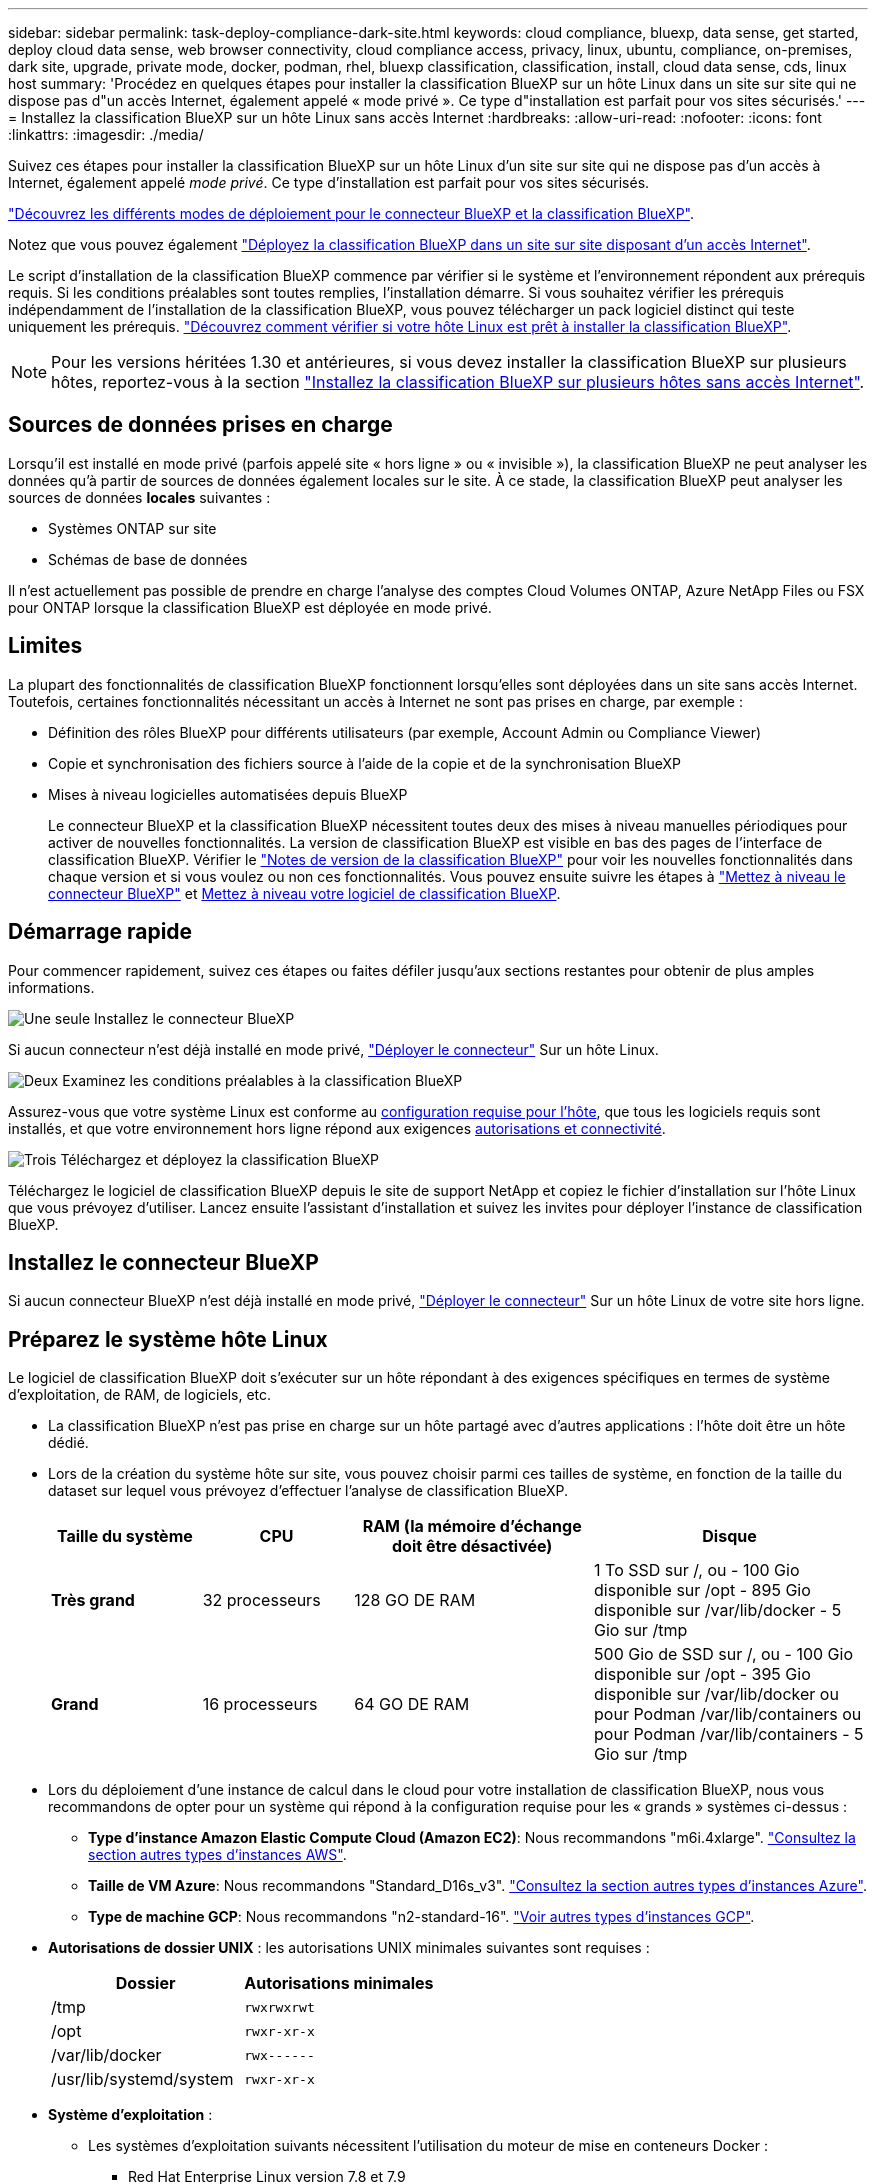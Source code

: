 ---
sidebar: sidebar 
permalink: task-deploy-compliance-dark-site.html 
keywords: cloud compliance, bluexp, data sense, get started, deploy cloud data sense, web browser connectivity, cloud compliance access, privacy, linux, ubuntu, compliance, on-premises, dark site, upgrade, private mode, docker, podman, rhel, bluexp classification, classification, install, cloud data sense, cds, linux host 
summary: 'Procédez en quelques étapes pour installer la classification BlueXP sur un hôte Linux dans un site sur site qui ne dispose pas d"un accès Internet, également appelé « mode privé ». Ce type d"installation est parfait pour vos sites sécurisés.' 
---
= Installez la classification BlueXP sur un hôte Linux sans accès Internet
:hardbreaks:
:allow-uri-read: 
:nofooter: 
:icons: font
:linkattrs: 
:imagesdir: ./media/


[role="lead"]
Suivez ces étapes pour installer la classification BlueXP sur un hôte Linux d'un site sur site qui ne dispose pas d'un accès à Internet, également appelé _mode privé_. Ce type d'installation est parfait pour vos sites sécurisés.

https://docs.netapp.com/us-en/bluexp-setup-admin/concept-modes.html["Découvrez les différents modes de déploiement pour le connecteur BlueXP et la classification BlueXP"^].

Notez que vous pouvez également link:task-deploy-compliance-onprem.html["Déployez la classification BlueXP dans un site sur site disposant d'un accès Internet"].

Le script d'installation de la classification BlueXP commence par vérifier si le système et l'environnement répondent aux prérequis requis. Si les conditions préalables sont toutes remplies, l'installation démarre. Si vous souhaitez vérifier les prérequis indépendamment de l'installation de la classification BlueXP, vous pouvez télécharger un pack logiciel distinct qui teste uniquement les prérequis. link:task-test-linux-system.html["Découvrez comment vérifier si votre hôte Linux est prêt à installer la classification BlueXP"].


NOTE: Pour les versions héritées 1.30 et antérieures, si vous devez installer la classification BlueXP sur plusieurs hôtes, reportez-vous à la section link:task-deploy-multi-host-install-dark-site.html["Installez la classification BlueXP sur plusieurs hôtes sans accès Internet"].



== Sources de données prises en charge

Lorsqu'il est installé en mode privé (parfois appelé site « hors ligne » ou « invisible »), la classification BlueXP ne peut analyser les données qu'à partir de sources de données également locales sur le site. À ce stade, la classification BlueXP peut analyser les sources de données *locales* suivantes :

* Systèmes ONTAP sur site
* Schémas de base de données


Il n'est actuellement pas possible de prendre en charge l'analyse des comptes Cloud Volumes ONTAP, Azure NetApp Files ou FSX pour ONTAP lorsque la classification BlueXP est déployée en mode privé.



== Limites

La plupart des fonctionnalités de classification BlueXP fonctionnent lorsqu'elles sont déployées dans un site sans accès Internet. Toutefois, certaines fonctionnalités nécessitant un accès à Internet ne sont pas prises en charge, par exemple :

* Définition des rôles BlueXP pour différents utilisateurs (par exemple, Account Admin ou Compliance Viewer)
* Copie et synchronisation des fichiers source à l'aide de la copie et de la synchronisation BlueXP
* Mises à niveau logicielles automatisées depuis BlueXP
+
Le connecteur BlueXP et la classification BlueXP nécessitent toutes deux des mises à niveau manuelles périodiques pour activer de nouvelles fonctionnalités. La version de classification BlueXP est visible en bas des pages de l'interface de classification BlueXP. Vérifier le link:whats-new.html["Notes de version de la classification BlueXP"] pour voir les nouvelles fonctionnalités dans chaque version et si vous voulez ou non ces fonctionnalités. Vous pouvez ensuite suivre les étapes à https://docs.netapp.com/us-en/bluexp-setup-admin/task-upgrade-connector.html["Mettez à niveau le connecteur BlueXP"^] et <<Mettez à niveau le logiciel de classification BlueXP,Mettez à niveau votre logiciel de classification BlueXP>>.





== Démarrage rapide

Pour commencer rapidement, suivez ces étapes ou faites défiler jusqu'aux sections restantes pour obtenir de plus amples informations.

.image:https://raw.githubusercontent.com/NetAppDocs/common/main/media/number-1.png["Une seule"] Installez le connecteur BlueXP
[role="quick-margin-para"]
Si aucun connecteur n'est déjà installé en mode privé, https://docs.netapp.com/us-en/bluexp-setup-admin/task-quick-start-private-mode.html["Déployer le connecteur"^] Sur un hôte Linux.

.image:https://raw.githubusercontent.com/NetAppDocs/common/main/media/number-2.png["Deux"] Examinez les conditions préalables à la classification BlueXP
[role="quick-margin-para"]
Assurez-vous que votre système Linux est conforme au <<Préparez le système hôte Linux,configuration requise pour l'hôte>>, que tous les logiciels requis sont installés, et que votre environnement hors ligne répond aux exigences <<Vérifiez les conditions préalables à la classification BlueXP et BlueXP,autorisations et connectivité>>.

.image:https://raw.githubusercontent.com/NetAppDocs/common/main/media/number-3.png["Trois"] Téléchargez et déployez la classification BlueXP
[role="quick-margin-para"]
Téléchargez le logiciel de classification BlueXP depuis le site de support NetApp et copiez le fichier d'installation sur l'hôte Linux que vous prévoyez d'utiliser. Lancez ensuite l'assistant d'installation et suivez les invites pour déployer l'instance de classification BlueXP.



== Installez le connecteur BlueXP

Si aucun connecteur BlueXP n'est déjà installé en mode privé, https://docs.netapp.com/us-en/bluexp-setup-admin/task-quick-start-private-mode.html["Déployer le connecteur"^] Sur un hôte Linux de votre site hors ligne.



== Préparez le système hôte Linux

Le logiciel de classification BlueXP doit s'exécuter sur un hôte répondant à des exigences spécifiques en termes de système d'exploitation, de RAM, de logiciels, etc.

* La classification BlueXP n'est pas prise en charge sur un hôte partagé avec d'autres applications : l'hôte doit être un hôte dédié.
* Lors de la création du système hôte sur site, vous pouvez choisir parmi ces tailles de système, en fonction de la taille du dataset sur lequel vous prévoyez d'effectuer l'analyse de classification BlueXP.
+
[cols="17,17,27,31"]
|===
| Taille du système | CPU | RAM (la mémoire d'échange doit être désactivée) | Disque 


| *Très grand* | 32 processeurs | 128 GO DE RAM | 1 To SSD sur /, ou
- 100 Gio disponible sur /opt
- 895 Gio disponible sur /var/lib/docker
- 5 Gio sur /tmp 


| *Grand* | 16 processeurs | 64 GO DE RAM | 500 Gio de SSD sur /, ou
- 100 Gio disponible sur /opt
- 395 Gio disponible sur /var/lib/docker ou pour Podman /var/lib/containers ou pour Podman /var/lib/containers
- 5 Gio sur /tmp 
|===
* Lors du déploiement d'une instance de calcul dans le cloud pour votre installation de classification BlueXP, nous vous recommandons de opter pour un système qui répond à la configuration requise pour les « grands » systèmes ci-dessus :
+
** *Type d'instance Amazon Elastic Compute Cloud (Amazon EC2)*: Nous recommandons "m6i.4xlarge". link:reference-instance-types.html#aws-instance-types["Consultez la section autres types d'instances AWS"^].
** *Taille de VM Azure*: Nous recommandons "Standard_D16s_v3". link:reference-instance-types.html#azure-instance-types["Consultez la section autres types d'instances Azure"^].
** *Type de machine GCP*: Nous recommandons "n2-standard-16". link:reference-instance-types.html#gcp-instance-types["Voir autres types d'instances GCP"^].


* *Autorisations de dossier UNIX* : les autorisations UNIX minimales suivantes sont requises :
+
[cols="25,25"]
|===
| Dossier | Autorisations minimales 


| /tmp | `rwxrwxrwt` 


| /opt | `rwxr-xr-x` 


| /var/lib/docker | `rwx------` 


| /usr/lib/systemd/system | `rwxr-xr-x` 
|===
* *Système d'exploitation* :
+
** Les systèmes d'exploitation suivants nécessitent l'utilisation du moteur de mise en conteneurs Docker :
+
*** Red Hat Enterprise Linux version 7.8 et 7.9
*** Ubuntu 22.04 (requiert la classification BlueXP version 1.23 ou supérieure)
*** Ubuntu 24.04 (nécessite la classification BlueXP  version 1.23 ou supérieure)


** Les systèmes d'exploitation suivants nécessitent l'utilisation du moteur de conteneur Podman et requièrent la classification BlueXP version 1.30 ou supérieure :
+
*** Red Hat Enterprise Linux version 8.8, 9.0, 9.1, 9.2 et 9.3
+
Notez que les fonctionnalités suivantes ne sont actuellement pas prises en charge lors de l'utilisation de RHEL 8.x et RHEL 9.x :

+
**** Installation dans un site sombre
**** Numérisation distribuée ; utilisation d'un nœud de scanner maître et de nœuds de scanner distants






* *Gestion des abonnements Red Hat* : l'hôte doit être enregistré auprès de la gestion des abonnements Red Hat. S'il n'est pas enregistré, le système ne peut pas accéder aux référentiels pour mettre à jour les logiciels tiers requis pendant l'installation.
* *Logiciels supplémentaires* : vous devez installer les logiciels suivants sur l'hôte avant d'installer la classification BlueXP :
+
** En fonction du système d'exploitation que vous utilisez, vous devrez installer l'un des moteurs de mise en conteneurs :
+
*** Docker Engine version 19.3.1 ou supérieure. https://docs.docker.com/engine/install/["Voir les instructions d'installation"^].
+
https://youtu.be/Ogoufel1q6c["Regardez cette vidéo"^] Pour une démonstration rapide de l'installation de Docker sur CentOS.

*** Podman version 4 ou supérieure. Pour installer Podman, entrez (`sudo yum install podman netavark -y`).






* Python version 3.6 ou supérieure. https://www.python.org/downloads/["Voir les instructions d'installation"^].
+
** *Considérations NTP* : NetApp recommande de configurer le système de classification BlueXP pour utiliser un service NTP (Network Time Protocol). L'heure doit être synchronisée entre le système de classification BlueXP et le système BlueXP Connector.
** *Firesund considérations*: Si vous prévoyez d'utiliser `firewalld`, Nous vous recommandons de l'activer avant d'installer la classification BlueXP. Exécutez les commandes suivantes pour configurer `firewalld` Pour qu'il soit compatible avec la classification BlueXP :
+
....
firewall-cmd --permanent --add-service=http
firewall-cmd --permanent --add-service=https
firewall-cmd --permanent --add-port=80/tcp
firewall-cmd --permanent --add-port=8080/tcp
firewall-cmd --permanent --add-port=443/tcp
firewall-cmd --reload
....
+
Notez que vous devez redémarrer Docker ou Podman chaque fois que vous activez ou mettez à jour `firewalld` paramètres.






TIP: L'adresse IP du système hôte de classification BlueXP ne peut pas être modifiée après l'installation.



== Vérifiez les conditions préalables à la classification BlueXP et BlueXP

Vérifiez les conditions préalables suivantes afin de vous assurer que votre configuration est prise en charge avant de déployer la classification BlueXP.

* Assurez-vous que le connecteur dispose des autorisations nécessaires pour déployer les ressources et créer des groupes de sécurité pour l'instance de classification BlueXP. Vous trouverez les dernières autorisations BlueXP dans https://docs.netapp.com/us-en/bluexp-setup-admin/reference-permissions.html["Règles fournies par NetApp"^].
* Assurez-vous de pouvoir maintenir la classification BlueXP en cours d'exécution. L'instance de classification BlueXP doit continuer à analyser vos données en continu.
* Assurez la connectivité du navigateur web à la classification BlueXP. Une fois la classification BlueXP activée, assurez-vous que les utilisateurs accèdent à l'interface BlueXP depuis un hôte qui dispose d'une connexion à l'instance de classification BlueXP.
+
L'instance de classification BlueXP utilise une adresse IP privée pour s'assurer que les données indexées ne sont pas accessibles aux autres. Par conséquent, le navigateur Web que vous utilisez pour accéder à BlueXP doit disposer d'une connexion à cette adresse IP privée. Cette connexion peut provenir d'un hôte situé dans le même réseau que l'instance de classification BlueXP.





== Vérifiez que tous les ports requis sont activés

Vous devez vous assurer que tous les ports requis sont ouverts pour la communication entre le connecteur, la classification BlueXP, Active Directory et vos sources de données.

[cols="25,25,50"]
|===
| Type de connexion | Ports | Description 


| Classification de Connector <> BlueXP | 8080 (TCP), 6000 (TCP), 443 (TCP) ET 80. 9000  a| 
Le groupe de sécurité du connecteur doit autoriser le trafic entrant et sortant sur les ports 6000 et 443 vers et depuis l'instance de classification BlueXP.

* Le port 6000 est requis pour que la licence BYOL de classification BlueXP fonctionne sur un site invisible.
* Le port 8080 doit être ouvert pour que vous puissiez voir la progression de l'installation dans BlueXP.
* Si un pare-feu est utilisé sur l'hôte Linux, le port 9000 est requis pour les processus internes d'un serveur Ubuntu.




| Connecteur <> cluster ONTAP (NAS) | 443 (TCP)  a| 
BlueXP détecte les clusters ONTAP via HTTPS. Si vous utilisez des stratégies de pare-feu personnalisées, elles doivent répondre aux exigences suivantes :

* L'hôte du connecteur doit autoriser l'accès HTTPS sortant via le port 443. Si le connecteur est dans le Cloud, toutes les communications sortantes sont autorisées par le groupe de sécurité prédéfini.
* Le cluster ONTAP doit autoriser l'accès HTTPS entrant via le port 443. La stratégie de pare-feu " mgmt " par défaut permet l'accès HTTPS entrant à partir de toutes les adresses IP. Si vous avez modifié cette stratégie par défaut ou si vous avez créé votre propre stratégie de pare-feu, vous devez associer le protocole HTTPS à cette politique et activer l'accès à partir de l'hôte du connecteur.




| Classification BlueXP <> cluster ONTAP  a| 
* Pour NFS - 111 (TCP/UDP) et 2049 (TCP/UDP)
* Pour CIFS - 139 (TCP/UDP) et 445 (TCP/UDP)

 a| 
La classification BlueXP nécessite une connexion réseau à chaque sous-réseau Cloud Volumes ONTAP ou système ONTAP sur site. Les groupes de sécurité pour Cloud Volumes ONTAP doivent autoriser les connexions entrantes à partir de l'instance de classification BlueXP.

Assurez-vous que les ports suivants sont ouverts pour l'instance de classification BlueXP :

* Pour NFS - 111 et 2049
* Pour CIFS : 139 et 445


Les règles d'exportation des volumes NFS doivent autoriser l'accès à partir de l'instance de classification BlueXP.



| Classification BlueXP <> Active Directory | 389 (TCP ET UDP), 636 (TCP), 3268 (TCP) ET 3269 (TCP)  a| 
Un Active Directory doit déjà être configuré pour les utilisateurs de votre entreprise. De plus, la classification BlueXP requiert des informations d'identification Active Directory pour analyser les volumes CIFS.

Vous devez disposer des informations pour Active Directory :

* Adresse IP du serveur DNS ou adresses IP multiples
* Nom d'utilisateur et mot de passe du serveur
* Nom de domaine (nom Active Directory)
* Que vous utilisiez ou non le protocole LDAP sécurisé (LDAPS)
* Port serveur LDAP (généralement 389 pour LDAP et 636 pour LDAP sécurisé)




| Si un pare-feu est utilisé sur un hôte Linux | 9000 | Nécessaire pour les processus internes au sein d'un serveur Ubuntu. 
|===
Si vous utilisez plusieurs hôtes de classification BlueXP pour augmenter la puissance de traitement afin d'analyser vos sources de données, vous devez activer des ports/protocoles supplémentaires. link:task-deploy-compliance-dark-site.html["Voir la configuration de port supplémentaire requise"].



== Installez la classification BlueXP sur l'hôte Linux sur site

Pour les configurations standard, le logiciel est installé sur un système hôte unique.

image:diagram_deploy_onprem_single_host_no_internet.png["Un diagramme illustrant l'emplacement des sources de données que vous pouvez analyser avec une seule instance de classification BlueXP déployée sur site sans accès à Internet."]

image:diagram_deploy_onprem_multi_host_no_internet.png["Un diagramme illustrant l'emplacement des sources de données que vous pouvez analyser lorsque plusieurs instances de classification BlueXP sont déployées sur site sans accès à Internet."]



=== Installation à un seul hôte pour les configurations courantes

Suivez ces étapes lors de l'installation du logiciel de classification BlueXP sur un hôte sur site unique dans un environnement hors ligne.

Notez que toutes les activités d'installation sont consignées lors de l'installation de la classification BlueXP. Si vous rencontrez des problèmes lors de l'installation, vous pouvez afficher le contenu du journal d'audit d'installation. Il est écrit dans `/opt/netapp/install_logs/`. link:task-audit-data-sense-actions.html["Pour en savoir plus, cliquez ici"].

.Ce dont vous avez besoin
* Vérifiez que votre système Linux est conforme à la <<Préparez le système hôte Linux,configuration requise pour l'hôte>>.
* Vérifiez que vous avez installé les deux packages logiciels prérequis (Docker Engine ou Podman et Python 3).
* Assurez-vous que vous disposez des privilèges root sur le système Linux.
* Vérifiez que votre environnement hors ligne répond aux besoins <<Vérifiez les conditions préalables à la classification BlueXP et BlueXP,autorisations et connectivité>>.


.Étapes
. Sur un système configuré en ligne, téléchargez le logiciel de classification BlueXP depuis le https://mysupport.netapp.com/site/products/all/details/cloud-data-sense/downloads-tab/["Site de support NetApp"^]. Le fichier que vous devez sélectionner est nommé *DataSense-Offline-bundle-<version>.tar.gz*.
. Copiez l'ensemble d'installation sur l'hôte Linux que vous prévoyez d'utiliser en mode privé.
. Décompressez le programme d'installation sur la machine hôte, par exemple :
+
[source, cli]
----
tar -xzf DataSense-offline-bundle-v1.25.0.tar.gz
----
+
Ceci extrait le logiciel requis et le fichier d'installation réel *cc_onsite_installer.tar.gz*.

. Décompressez le fichier d'installation sur la machine hôte, par exemple :
+
[source, cli]
----
tar -xzf cc_onprem_installer.tar.gz
----
. Lancez BlueXP et sélectionnez *gouvernance > Classification*.
. Cliquez sur *Activer détection de données*.
+
image:screenshot_cloud_compliance_deploy_start.png["Capture d'écran de sélection du bouton pour activer la classification BlueXP."]

. Cliquez sur *Deploy* pour démarrer l'installation sur site.
+
image:screenshot_cloud_compliance_deploy_darksite.png["Capture d'écran de sélection du bouton pour déployer la classification BlueXP sur site."]

. La boîte de dialogue _Deploy Data Sense on local_ s'affiche. Copiez la commande fournie (par exemple : `sudo ./install.sh -a 12345 -c 27AG75 -t 2198qq --darksite`) et collez-le dans un fichier texte pour pouvoir l'utiliser ultérieurement. Cliquez ensuite sur *Fermer* pour fermer la boîte de dialogue.
. Sur la machine hôte, entrez la commande que vous avez copiée, puis suivez une série d'invites, ou vous pouvez fournir la commande complète incluant tous les paramètres requis comme arguments de ligne de commande.
+
Notez que le programme d'installation effectue une pré-vérification afin de s'assurer que vos exigences système et réseau sont en place pour une installation réussie.

+
[cols="50a,50"]
|===
| Entrez les paramètres comme demandé : | Saisissez la commande complète : 


 a| 
.. Collez les informations que vous avez copiées à partir de l'étape 8 :
`sudo ./install.sh -a <account_id> -c <client_id> -t <user_token> --darksite`
.. Entrez l'adresse IP ou le nom d'hôte de la machine hôte de classification BlueXP afin qu'elle soit accessible par le système de connecteurs.
.. Entrez l'adresse IP ou le nom d'hôte de la machine hôte du connecteur BlueXP afin que le système de classification BlueXP puisse y accéder.

| Vous pouvez également créer la commande entière à l'avance, en fournissant les paramètres d'hôte nécessaires :
`sudo ./install.sh -a <account_id> -c <client_id> -t <user_token> --host <ds_host> --manager-host <cm_host> --no-proxy --darksite` 
|===
+
Valeurs variables :

+
** _Account_ID_ = ID du compte NetApp
** _Client_ID_ = connecteur client ID (ajoutez le suffixe "clients" à l'ID client s'il n'y en a pas déjà)
** _User_token_ = jeton d'accès utilisateur JWT
** _Ds_host_ = adresse IP ou nom d'hôte du système de classification BlueXP.
** _Cm_host_ = adresse IP ou nom d'hôte du système de connecteurs BlueXP.




.Résultat
Le programme d'installation de classification BlueXP installe les packages, enregistre l'installation et installe la classification BlueXP. L'installation peut prendre entre 10 et 20 minutes.

En cas de connectivité sur le port 8080 entre la machine hôte et l'instance de connecteur, vous verrez la progression de l'installation dans l'onglet de classification BlueXP.

.Et la suite
Dans la page Configuration, vous pouvez sélectionner local link:task-getting-started-compliance.html["Clusters ONTAP sur site"] et link:task-scanning-databases.html["les bases de données"] que vous voulez numériser.



== Mettez à niveau le logiciel de classification BlueXP

Étant donné que le logiciel de classification BlueXP est régulièrement mis à jour avec les nouvelles fonctionnalités, il est conseillé de passer régulièrement en revue les nouvelles versions afin de vérifier que vous utilisez les logiciels et les fonctionnalités les plus récents. Vous devrez mettre à niveau le logiciel de classification BlueXP manuellement, car aucune connexion Internet ne permet d'effectuer la mise à niveau automatiquement.

.Avant de commencer
* Nous vous recommandons de mettre à niveau votre logiciel BlueXP Connector vers la dernière version disponible. https://docs.netapp.com/us-en/bluexp-setup-admin/task-upgrade-connector.html["Reportez-vous aux étapes de mise à niveau du connecteur"^].
* À partir de la classification BlueXP version 1.24, vous pouvez effectuer des mises à niveau vers n'importe quelle version future du logiciel.
+
Si votre logiciel de classification BlueXP exécute une version antérieure à 1.24, vous ne pouvez mettre à niveau qu'une seule version majeure à la fois. Par exemple, si la version 1.21.x est installée, vous ne pouvez mettre à niveau que vers la version 1.22.x. Si vous êtes quelques versions principales derrière, vous devrez mettre à niveau le logiciel à plusieurs reprises.



.Étapes
. Sur un système configuré en ligne, téléchargez le logiciel de classification BlueXP depuis le https://mysupport.netapp.com/site/products/all/details/cloud-data-sense/downloads-tab/["Site de support NetApp"^]. Le fichier que vous devez sélectionner est nommé *DataSense-Offline-bundle-<version>.tar.gz*.
. Copiez le bundle logiciel sur l'hôte Linux où la classification BlueXP est installée sur le site invisible.
. Décompressez le pack logiciel sur la machine hôte, par exemple :
+
[source, cli]
----
tar -xvf DataSense-offline-bundle-v1.25.0.tar.gz
----
+
Ceci extrait le fichier d'installation *cc_onsite_installer.tar.gz*.

. Décompressez le fichier d'installation sur la machine hôte, par exemple :
+
[source, cli]
----
tar -xzf cc_onprem_installer.tar.gz
----
+
Ceci extrait le script de mise à niveau *start_darksite_upgrade.sh* et tout logiciel tiers requis.

. Exécutez le script de mise à niveau sur la machine hôte, par exemple :
+
[source, cli]
----
start_darksite_upgrade.sh
----


.Résultat
Le logiciel de classification BlueXP est mis à niveau sur votre hôte. La mise à jour peut prendre entre 5 et 10 minutes.

Pour vérifier que le logiciel a été mis à jour, vérifiez la version en bas des pages de l'interface de classification BlueXP.
